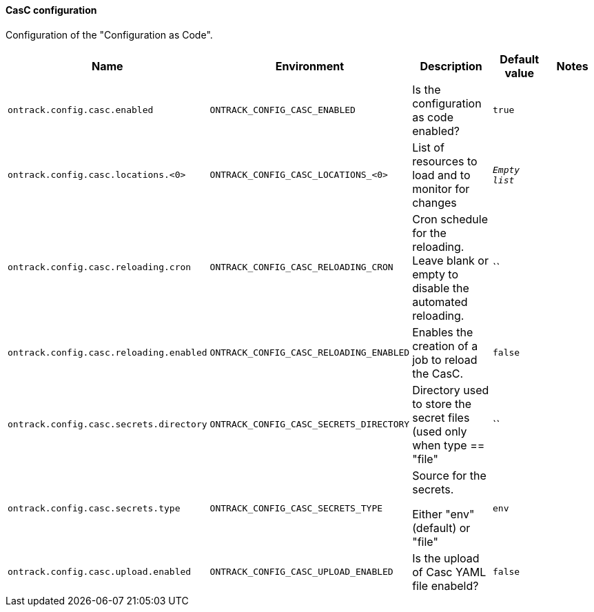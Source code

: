 [[net.nemerosa.ontrack.extension.casc.CascConfigurationProperties]]
==== CasC configuration


Configuration of the "Configuration as Code".

|===
| Name | Environment | Description | Default value | Notes

|`ontrack.config.casc.enabled`
|`ONTRACK_CONFIG_CASC_ENABLED`
|Is the configuration as code enabled?
|`true`
|

|`ontrack.config.casc.locations.<0>`
|`ONTRACK_CONFIG_CASC_LOCATIONS_<0>`
|List of resources to load and to monitor for changes
|`_Empty list_`
|

|`ontrack.config.casc.reloading.cron`
|`ONTRACK_CONFIG_CASC_RELOADING_CRON`
|Cron schedule for the reloading. Leave blank or empty to disable the automated reloading.
|``
|

|`ontrack.config.casc.reloading.enabled`
|`ONTRACK_CONFIG_CASC_RELOADING_ENABLED`
|Enables the creation of a job to reload the CasC.
|`false`
|

|`ontrack.config.casc.secrets.directory`
|`ONTRACK_CONFIG_CASC_SECRETS_DIRECTORY`
|Directory used to store the secret files (used only when type == "file"
|``
|

|`ontrack.config.casc.secrets.type`
|`ONTRACK_CONFIG_CASC_SECRETS_TYPE`
|
                Source for the secrets.
                
                Either "env" (default) or "file"
            
|`env`
|

|`ontrack.config.casc.upload.enabled`
|`ONTRACK_CONFIG_CASC_UPLOAD_ENABLED`
|Is the upload of Casc YAML file enabeld?
|`false`
|
|===
